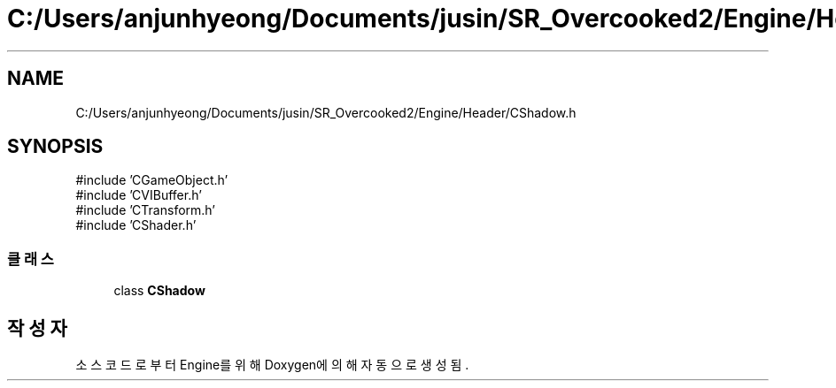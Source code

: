 .TH "C:/Users/anjunhyeong/Documents/jusin/SR_Overcooked2/Engine/Header/CShadow.h" 3 "Version 1.0" "Engine" \" -*- nroff -*-
.ad l
.nh
.SH NAME
C:/Users/anjunhyeong/Documents/jusin/SR_Overcooked2/Engine/Header/CShadow.h
.SH SYNOPSIS
.br
.PP
\fR#include 'CGameObject\&.h'\fP
.br
\fR#include 'CVIBuffer\&.h'\fP
.br
\fR#include 'CTransform\&.h'\fP
.br
\fR#include 'CShader\&.h'\fP
.br

.SS "클래스"

.in +1c
.ti -1c
.RI "class \fBCShadow\fP"
.br
.in -1c
.SH "작성자"
.PP 
소스 코드로부터 Engine를 위해 Doxygen에 의해 자동으로 생성됨\&.
